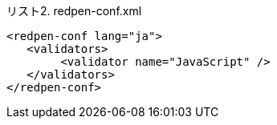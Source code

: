 [[source-redpen-conf-xml, リスト2]]
[source, xml, title="リスト2. redpen-conf.xml"]
----
<redpen-conf lang="ja">
   <validators>
        <validator name="JavaScript" />
   </validators>
</redpen-conf>
----
